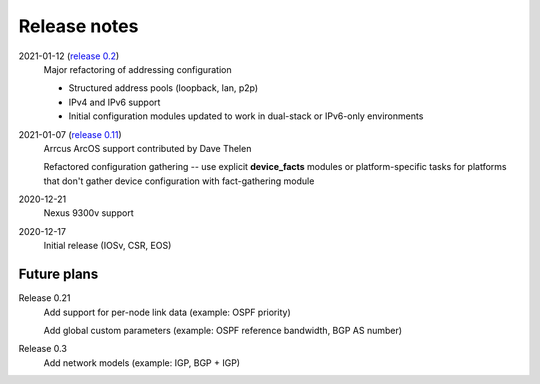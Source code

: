 Release notes
=============

2021-01-12 (`release 0.2 <https://github.com/ipspace/netsim-tools/releases/tag/release_0.2>`_)
   Major refactoring of addressing configuration

   * Structured address pools (loopback, lan, p2p)
   * IPv4 and IPv6 support
   * Initial configuration modules updated to work in dual-stack or IPv6-only environments
2021-01-07 (`release 0.11 <https://github.com/ipspace/netsim-tools/releases/tag/release_0.11>`_)
   Arrcus ArcOS support contributed by Dave Thelen

   Refactored configuration gathering -- use explicit **device_facts** modules or platform-specific tasks
   for platforms that don't gather device configuration with fact-gathering module
2020-12-21
   Nexus 9300v support
2020-12-17
   Initial release (IOSv, CSR, EOS)

Future plans
------------
Release 0.21
  Add support for per-node link data (example: OSPF priority)

  Add global custom parameters (example: OSPF reference bandwidth, BGP AS number)

Release 0.3
  Add network models (example: IGP, BGP + IGP)
